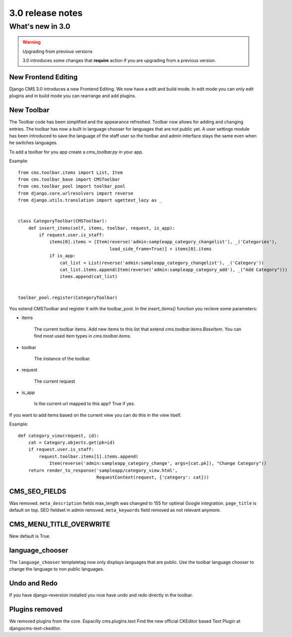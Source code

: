 #################
3.0 release notes
#################

*****************
What's new in 3.0
*****************


.. _upgrade-to-3.0:

.. warning:: Upgrading from previous versions

    3.0 introduces some changes that **require** action if you are upgrading
    from a previous version.



New Frontend Editing
====================

Django CMS 3.0 introduces a new Frontend Editing. We now have a edit and build mode. In edit mode you can only edit
plugins and in build mode you can rearrange and add plugins.


New Toolbar
===========

The Toolbar code has been simplified and the appearance refreshed. Toolbar now allows for adding and changing entries.
The toolbar has now a built in language chooser for languages that are not public yet. A user settings module has been
introduced to save the language of the staff user so the toolbar and admin interface stays the same even when he
switches languages.

To add a toolbar for you app create a `cms_toolbar.py` in your app.

Example::

    from cms.toolbar.items import List, Item
    from cms.toolbar_base import CMSToolbar
    from cms.toolbar_pool import toolbar_pool
    from django.core.urlresolvers import reverse
    from django.utils.translation import ugettext_lazy as _


    class CategoryToolbar(CMSToolbar):
        def insert_items(self, items, toolbar, request, is_app):
            if request.user.is_staff:
                items[0].items = [Item(reverse('admin:sampleapp_category_changelist'), _('Categories'),
                                       load_side_frame=True)] + items[0].items
                if is_app:
                    cat_list = List(reverse('admin:sampleapp_category_changelist'), _('Category'))
                    cat_list.items.append(Item(reverse('admin:sampleapp_category_add'), _("Add Category")))
                    items.append(cat_list)


    toolbar_pool.register(CategoryToolbar)


You extend CMSToolbar and register it with the toolbar_pool.
In the `insert_items()` function you recieve some parameters:

- items

    The current toolbar items. Add new items to this list that extend `cms.toolbar.items.BaseItem`. You can find most
    used item types in `cms.toolbar.items`.

- toolbar

    The instance of the toolbar.

- request

    The current request

- is_app

    Is the current url mapped to this app? True if yes.

If you want to add items based on the current view you can do this in the view itself.

Example::

    def category_view(request, id):
        cat = Category.objects.get(pk=id)
        if request.user.is_staff:
            request.toolbar.items[1].items.append(
                Item(reverse('admin:sampleapp_category_change', args=[cat.pk]), "Change Category"))
        return render_to_response('sampleapp/category_view.html',
                                  RequestContext(request, {'category': cat}))


CMS_SEO_FIELDS
==============

Was removed. ``meta_description`` fields max_length was changed to 155 for optimal Google integration.
``page_title`` is default on top. SEO fieldset in admin removed. ``meta_keywords`` field removed as not relevant
anymore.

CMS_MENU_TITLE_OVERWRITE
========================

New default is True.

language_chooser
================

The ``language_chooser`` templatetag now only displays languages that are public. Use the toolbar language chooser
to change the language to non public languages.

Undo and Redo
=============

If you have django-reversion installed you now have undo and redo directly in the toolbar.

Plugins removed
===============

We removed plugins from the core. Espacilly cms.plugins.text
Find the new official CKEditor based Text Plugin at djangocms-text-ckeditor.